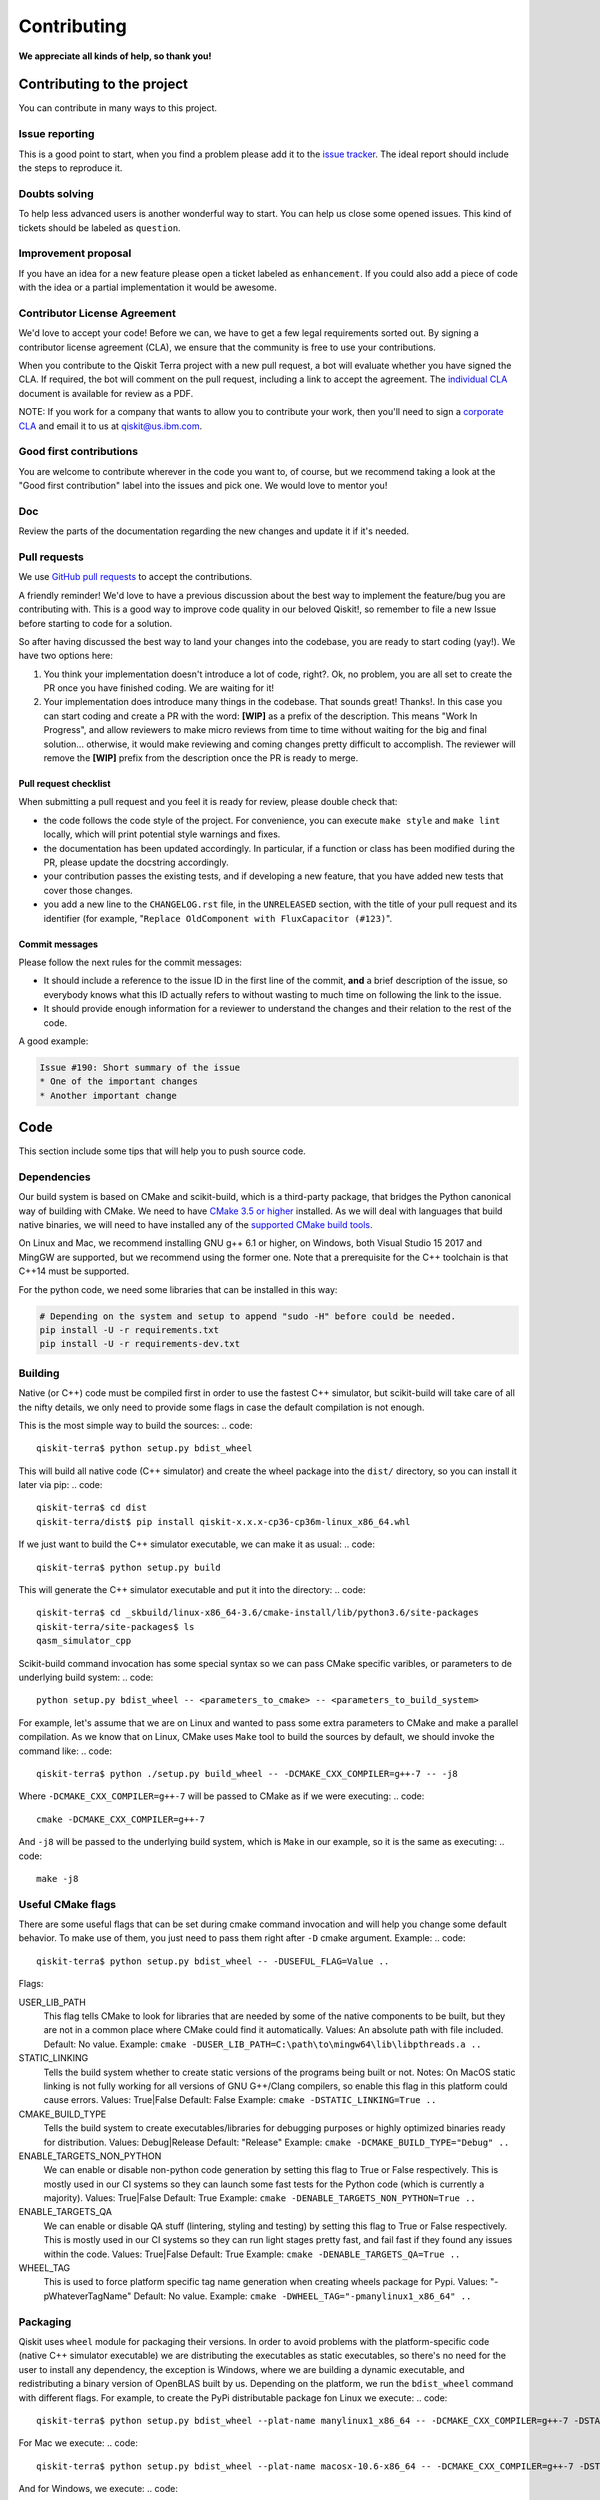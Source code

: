 Contributing
============

**We appreciate all kinds of help, so thank you!**

Contributing to the project
---------------------------

You can contribute in many ways to this project.

Issue reporting
~~~~~~~~~~~~~~~

This is a good point to start, when you find a problem please add
it to the `issue tracker <https://github.com/Qiskit/qiskit-terra/issues>`_.
The ideal report should include the steps to reproduce it.

Doubts solving
~~~~~~~~~~~~~~

To help less advanced users is another wonderful way to start. You can
help us close some opened issues. This kind of tickets should be
labeled as ``question``.

Improvement proposal
~~~~~~~~~~~~~~~~~~~~

If you have an idea for a new feature please open a ticket labeled as
``enhancement``. If you could also add a piece of code with the idea
or a partial implementation it would be awesome.

Contributor License Agreement
~~~~~~~~~~~~~~~~~~~~~~~~~~~~~

We'd love to accept your code! Before we can, we have to get a few legal
requirements sorted out. By signing a contributor license agreement (CLA), we
ensure that the community is free to use your contributions.

When you contribute to the Qiskit Terra project with a new pull request, a bot will
evaluate whether you have signed the CLA. If required, the bot will comment on
the pull request,  including a link to accept the agreement. The
`individual CLA <https://qiskit.org/license/qiskit-cla.pdf>`_ document is
available for review as a PDF.

NOTE: If you work for a company that wants to allow you to contribute your work,
then you'll need to sign a `corporate CLA <https://qiskit.org/license/qiskit-corporate-cla.pdf>`_
and email it to us at qiskit@us.ibm.com.


Good first contributions
~~~~~~~~~~~~~~~~~~~~~~~~

You are welcome to contribute wherever in the code you want to, of course, but
we recommend taking a look at the "Good first contribution" label into the
issues and pick one. We would love to mentor you!

Doc
~~~

Review the parts of the documentation regarding the new changes and update it
if it's needed.

Pull requests
~~~~~~~~~~~~~

We use `GitHub pull requests <https://help.github.com/articles/about-pull-requests>`_
to accept the contributions.

A friendly reminder! We'd love to have a previous discussion about the best way to
implement the feature/bug you are contributing with. This is a good way to
improve code quality in our beloved Qiskit!, so remember to file a new Issue before
starting to code for a solution.

So after having discussed the best way to land your changes into the codebase,
you are ready to start coding (yay!). We have two options here:

1. You think your implementation doesn't introduce a lot of code, right?. Ok,
   no problem, you are all set to create the PR once you have finished coding.
   We are waiting for it!
2. Your implementation does introduce many things in the codebase. That sounds
   great! Thanks!. In this case you can start coding and create a PR with the
   word: **[WIP]** as a prefix of the description. This means "Work In
   Progress", and allow reviewers to make micro reviews from time to time
   without waiting for the big and final solution... otherwise, it would make
   reviewing and coming changes pretty difficult to accomplish. The reviewer
   will remove the **[WIP]** prefix from the description once the PR is ready
   to merge.

Pull request checklist
""""""""""""""""""""""

When submitting a pull request and you feel it is ready for review, please
double check that:

* the code follows the code style of the project. For convenience, you can
  execute ``make style`` and ``make lint`` locally, which will print potential
  style warnings and fixes.
* the documentation has been updated accordingly. In particular, if a function
  or class has been modified during the PR, please update the docstring
  accordingly.
* your contribution passes the existing tests, and if developing a new feature,
  that you have added new tests that cover those changes.
* you add a new line to the ``CHANGELOG.rst`` file, in the ``UNRELEASED``
  section, with the title of your pull request and its identifier (for example,
  "``Replace OldComponent with FluxCapacitor (#123)``".

Commit messages
"""""""""""""""

Please follow the next rules for the commit messages:

- It should include a reference to the issue ID in the first line of the commit,
  **and** a brief description of the issue, so everybody knows what this ID
  actually refers to without wasting to much time on following the link to the
  issue.

- It should provide enough information for a reviewer to understand the changes
  and their relation to the rest of the code.

A good example:

.. code::

    Issue #190: Short summary of the issue
    * One of the important changes
    * Another important change


Code
----

This section include some tips that will help you to push source code.

Dependencies
~~~~~~~~~~~~

Our build system is based on CMake and scikit-build, which is a third-party package,
that bridges the Python canonical way of building with CMake. We need to have `CMake 3.5 or higher <https://cmake.org/>`_
installed. As we will deal with languages that build native binaries, we will
need to have installed any of the `supported CMake build tools <https://cmake.org/cmake/help/v3.5/manual/cmake-generators.7.html>`_.

On Linux and Mac, we recommend installing GNU g++ 6.1 or higher, on Windows, both Visual
Studio 15 2017 and MingGW are supported, but we recommend using the former one.
Note that a prerequisite for the C++ toolchain is that C++14 must be supported.

For the python code, we need some libraries that can be installed in this way:

.. code:: sh

    # Depending on the system and setup to append "sudo -H" before could be needed.
    pip install -U -r requirements.txt
    pip install -U -r requirements-dev.txt

Building
~~~~~~~~

Native (or C++) code must be compiled first in order to use the fastest C++ simulator, but
scikit-build will take care of all the nifty details, we only need to provide some flags in
case the default compilation is not enough.

This is the most simple way to build the sources:
.. code::

    qiskit-terra$ python setup.py bdist_wheel

This will build all native code (C++ simulator) and create the wheel package into the
``dist/`` directory, so you can install it later via pip:
.. code::

    qiskit-terra$ cd dist
    qiskit-terra/dist$ pip install qiskit-x.x.x-cp36-cp36m-linux_x86_64.whl

If we just want to build the C++ simulator executable, we can make it as usual:
.. code::

    qiskit-terra$ python setup.py build

This will generate the C++ simulator executable and put it into the directory:
.. code::

    qiskit-terra$ cd _skbuild/linux-x86_64-3.6/cmake-install/lib/python3.6/site-packages
    qiskit-terra/site-packages$ ls
    qasm_simulator_cpp

Scikit-build command invocation has some special syntax so we can pass CMake specific
varibles, or parameters to de underlying build system:
.. code::

    python setup.py bdist_wheel -- <parameters_to_cmake> -- <parameters_to_build_system>

For example, let's assume that we are on Linux and wanted to pass some extra parameters
to CMake and make a parallel compilation. As we know that on Linux, CMake uses ``Make``
tool to build the sources by default, we should invoke the command like:
.. code::

    qiskit-terra$ python ./setup.py build_wheel -- -DCMAKE_CXX_COMPILER=g++-7 -- -j8

Where ``-DCMAKE_CXX_COMPILER=g++-7`` will be passed to CMake as if we were executing:
.. code::

    cmake -DCMAKE_CXX_COMPILER=g++-7

And ``-j8`` will be passed to the underlying build system, which is ``Make`` in our example,
so it is the same as executing:
.. code::

    make -j8


Useful CMake flags
~~~~~~~~~~~~~~~~~~

There are some useful flags that can be set during cmake command invocation and
will help you change some default behavior. To make use of them, you just need to
pass them right after ``-D`` cmake argument. Example:
.. code::

    qiskit-terra$ python setup.py bdist_wheel -- -DUSEFUL_FLAG=Value ..

Flags:

USER_LIB_PATH
    This flag tells CMake to look for libraries that are needed by some of the native
    components to be built, but they are not in a common place where CMake could find
    it automatically.
    Values: An absolute path with file included.
    Default: No value.
    Example: ``cmake -DUSER_LIB_PATH=C:\path\to\mingw64\lib\libpthreads.a ..``

STATIC_LINKING
    Tells the build system whether to create static versions of the programs being built or not.
    Notes: On MacOS static linking is not fully working for all versions of GNU G++/Clang
    compilers, so enable this flag in this platform could cause errors.
    Values: True|False
    Default: False
    Example: ``cmake -DSTATIC_LINKING=True ..``

CMAKE_BUILD_TYPE
    Tells the build system to create executables/libraries for debugging purposes
    or highly optimized binaries ready for distribution.
    Values: Debug|Release
    Default: "Release"
    Example: ``cmake -DCMAKE_BUILD_TYPE="Debug" ..``

ENABLE_TARGETS_NON_PYTHON
    We can enable or disable non-python code generation by setting this flag to True or False
    respectively. This is mostly used in our CI systems so they can launch some fast tests
    for the Python code (which is currently a majority).
    Values: True|False
    Default: True
    Example: ``cmake -DENABLE_TARGETS_NON_PYTHON=True ..``

ENABLE_TARGETS_QA
    We can enable or disable QA stuff (lintering, styling and testing) by setting this flag to
    True or False respectively. This is mostly used in our CI systems so they can run light
    stages pretty fast, and fail fast if they found any issues within the code.
    Values: True|False
    Default: True
    Example: ``cmake -DENABLE_TARGETS_QA=True ..``

WHEEL_TAG
    This is used to force platform specific tag name generation when creating wheels package
    for Pypi.
    Values: "-pWhateverTagName"
    Default: No value.
    Example: ``cmake -DWHEEL_TAG="-pmanylinux1_x86_64" ..``


Packaging
~~~~~~~~~
Qiskit uses ``wheel`` module for packaging their versions.
In order to avoid problems with the platform-specific code (native C++ simulator executable)
we are distributing the executables as static executables, so there's no need for the
user to install any dependency, the exception is Windows, where we are building a dynamic
executable, and redistributing a binary version of OpenBLAS built by us.
Depending on the platform, we run the ``bdist_wheel`` command with different flags.
For example, to create the PyPi distributable package fon Linux we execute:
.. code::

    qiskit-terra$ python setup.py bdist_wheel --plat-name manylinux1_x86_64 -- -DCMAKE_CXX_COMPILER=g++-7 -DSTATIC_LINKING=True

For Mac we execute:
.. code::

    qiskit-terra$ python setup.py bdist_wheel --plat-name macosx-10.6-x86_64 -- -DCMAKE_CXX_COMPILER=g++-7 -DSTATIC_LINKING=True

And for Windows, we execute:
.. code::

    qiskit-terra$ python setup.py bdist_wheel -- -G "Visual Studio 15 2017 Win64"


Test
~~~~

New features often imply changes in the existent tests or new ones are
needed. Once they're updated/added run this be sure they keep passing.

For executing the tests, we just need to invoke de ``test`` command like:
.. code::

    qiskit-terra$ python setup.py test

This command will handle the compilation of the C++ simulator executable, and it's
installation so the tests can use it. Of course, you might want to pass extra parameters
as we already explained above.
The execution of the tests takes into account the ``LOG_LEVEL`` environment variable.
If present, a ``.log`` file will be created on the test directory with the output of the
log calls, which will also be printed to stdout. You can adjust the verbosity via the content
of that variable, for example:

For executing a simple python test manually, we just can:

Linux and Mac:

.. code-block:: bash

    $ LOG_LEVEL=INFO python -m unittest test.python.test_example.TestExample.test_example

Windows:

.. code-block:: bash

    C:\..\> set LOG_LEVEL="INFO"
    C:\..\> python -m unittest test.python.test_example.TestExample.test_example

Note many of the test will not pass unless you have setup an account with the IBMQ. To set this up please go to
this `page <https://quantumexperience.ng.bluemix.net/qx/account/advanced>`_  and register an account. 
We are working on making this simpler and making the test for Qiskit Terra not needing an account. 


Style guide
~~~~~~~~~~~

Please submit clean code and please make effort to follow existing conventions
in order to keep it as readable as possible. We use
`Pylint <https://www.pylint.org>`_ and `PEP
8 <https://www.python.org/dev/peps/pep-0008>`_ style guide: to ensure
your changes respect the style guidelines, run the next commands:

All platforms:

.. code:: sh

    $> cd out
    out$> make lint
    out$> make style


Development cycle
-----------------

Our development cycle is straightforward, we define a roadmap with milestones
for releases, and features that we want to include in these releases. The
roadmap is not public at the moment, but it's a committed project in our
community and we are working to make parts of it public in a way that can be
beneficial for everyone. Whenever a new release is close to be launched, we'll
announce it and detail what has changed since the latest version.
The channels we'll use to announce new releases are still being discussed, but
for now you can `follow us <https://twitter.com/qiskit>`_ on Twitter!

Branch model
~~~~~~~~~~~~

There are two main branches in the repository:

- ``master``

  - This is the development branch.
  - Next release is going to be developed here. For example, if the current
    latest release version is r1.0.3, the master branch version will point to
    r1.1.0 (or r2.0.0).
  - You should expect this branch to be updated very frequently.
  - Even though we are always doing our best to not push code that breaks
    things, is more likely to eventually push code that breaks something...
    we will fix it ASAP, promise :).
  - This should not be considered as a stable branch to use in production
    environments.
  - The API of Qiskit could change without prior notice.

- ``stable``

  - This is our stable release branch.
  - It's always synchronized with the latest distributed package, as for now,
    the package you can download from pip.
  - The code in this branch is well tested and should be free of errors
    (unfortunately sometimes it's not).
  - This is a stable branch (as the name suggest), meaning that you can expect
    stable software ready for production environments.
  - All the tags from the release versions are created from this branch.

Release cycle
~~~~~~~~~~~~~

From time to time, we will release brand new versions of Qiskit Terra. These
are well-tested versions of the software.

When the time for a new release has come, we will:

1. Merge the ``master`` branch with the ``stable`` branch.
2. Create a new tag with the version number in the ``stable`` branch.
3. Crate and distribute the pip package.
4. Change the ``master`` version to the next release version.
5. Announce the new version to the world!

The ``stable`` branch should only receive changes in the form of bug fixes, so the
third version number (the maintenance number: [major].[minor].[maintenance])
will increase on every new change.

What version should I use: development or stable?
~~~~~~~~~~~~~~~~~~~~~~~~~~~~~~~~~~~~~~~~~~~~~~~~~

It depends on your needs as a user.

If you want to use Qiskit Terra for building circuits for applications or research then we recommend
that you should be using the stable version. However, to simplify this the latest stable version 
can be installed using Pip.

.. code:: sh

    $ pip install qiskit

If you found out that the release version doesn't fit your needs, and you are
thinking about extending the functionality of Qiskit Terra, you are more likely to
use the ``master`` branch and thinking seriously about contributing with us :). 

Please clone the distribution and set up the code as described above. To get the examples working 
try  

.. code:: sh

    $ pip install -e .
 
and then you can run them with 

.. code:: sh

    $ python examples/python/using_qiskit_core_level_0.py


Documentation
-------------

The documentation for the element of Qiskit is in the ``doc`` directory. The
documentation for the Qiskit Terra is auto-generated from python
docstrings using `Sphinx <http://www.sphinx-doc.org>`_ for generating the
documentation. Please follow `Google's Python Style
Guide <https://google.github.io/styleguide/pyguide.html?showone=Comments#Comments>`_
for docstrings. A good example of the style can also be found with
`sphinx's napolean converter
documentation <http://sphinxcontrib-napoleon.readthedocs.io/en/latest/example_google.html>`_.
You can see the rendered documentation for the stable version of Qiskit Terra at
the `landing page <https://qiskit.org/terra>`_.

To generate the documentation, we need to invoke CMake first in order to generate
all specific files for our current platform.

See the previous *Building* section for details on how to run CMake.
Once CMake is invoked, all configuration files are in place, so we can build the
documentation running this command:

All platforms:

.. code:: sh

    $> cd out
    doc$> make doc
